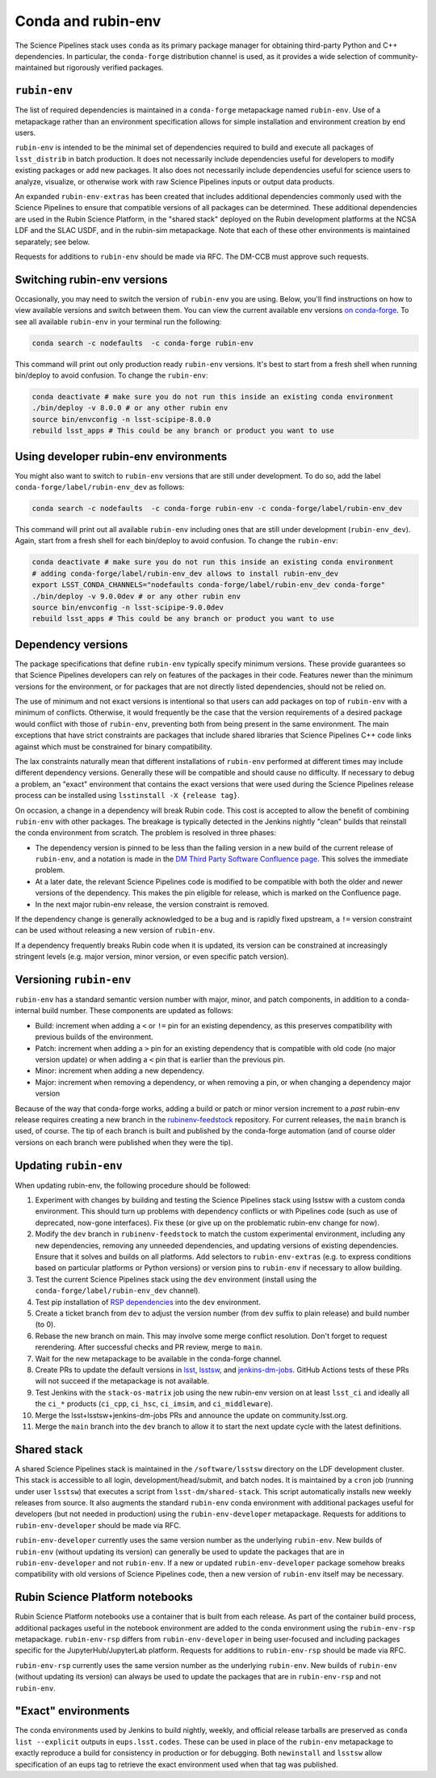 ===================
Conda and rubin-env
===================

The Science Pipelines stack uses ``conda`` as its primary package manager for obtaining third-party Python and C++ dependencies.
In particular, the ``conda-forge`` distribution channel is used, as it provides a wide selection of community-maintained but rigorously verified packages.

.. _rubin-env-metapackage:

``rubin-env``
-------------

The list of required dependencies is maintained in a ``conda-forge`` metapackage named ``rubin-env``.
Use of a metapackage rather than an environment specification allows for simple installation and environment creation by end users.

``rubin-env`` is intended to be the minimal set of dependencies required to build and execute all packages of ``lsst_distrib`` in batch production.
It does not necessarily include dependencies useful for developers to modify existing packages or add new packages.
It also does not necessarily include dependencies useful for science users to analyze, visualize, or otherwise work with raw Science Pipelines inputs or output data products.

An expanded ``rubin-env-extras`` has been created that includes additional dependencies commonly used with the Science Pipelines to ensure that compatible versions of all packages can be determined.
These additional dependencies are used in the Rubin Science Platform, in the "shared stack" deployed on the Rubin development platforms at the NCSA LDF and the SLAC USDF, and in the rubin-sim metapackage.
Note that each of these other environments is maintained separately; see below.

Requests for additions to ``rubin-env`` should be made via RFC.
The DM-CCB must approve such requests.

.. _rubin-env-switching-versions:

Switching rubin-env versions
----------------------------

Occasionally, you may need to switch the version of ``rubin-env`` you are using.
Below, you'll find instructions on how to view available versions and switch between them.
You can view the current available env versions `on conda-forge <https://anaconda.org/conda-forge/rubin-env/files>`__.
To see all available ``rubin-env`` in your terminal run the following:

.. code-block:: bash

   conda search -c nodefaults  -c conda-forge rubin-env

This command will print out only production ready ``rubin-env`` versions.
It's best to start from a fresh shell when running bin/deploy to avoid confusion.
To change the ``rubin-env``:

.. code-block:: bash

   conda deactivate # make sure you do not run this inside an existing conda environment
   ./bin/deploy -v 8.0.0 # or any other rubin env
   source bin/envconfig -n lsst-scipipe-8.0.0
   rebuild lsst_apps # This could be any branch or product you want to use


.. _rubin-env-dev-switching-versions:

Using developer rubin-env environments
--------------------------------------

You might also want to switch to ``rubin-env`` versions that are still under development.
To do so, add the label ``conda-forge/label/rubin-env_dev`` as follows:

.. code-block:: bash

   conda search -c nodefaults  -c conda-forge rubin-env -c conda-forge/label/rubin-env_dev

This command will print out all available ``rubin-env`` including ones that are still under development (``rubin-env_dev``).
Again, start from a fresh shell for each bin/deploy to avoid confusion.
To change the ``rubin-env``:

.. code-block:: bash

   conda deactivate # make sure you do not run this inside an existing conda environment
   # adding conda-forge/label/rubin-env_dev allows to install rubin-env_dev
   export LSST_CONDA_CHANNELS="nodefaults conda-forge/label/rubin-env_dev conda-forge"
   ./bin/deploy -v 9.0.0dev # or any other rubin env
   source bin/envconfig -n lsst-scipipe-9.0.0dev
   rebuild lsst_apps # This could be any branch or product you want to use

.. _rubin-env-dependency-versioning:

Dependency versions
-------------------

The package specifications that define ``rubin-env`` typically specify minimum versions.
These provide guarantees so that Science Pipelines developers can rely on features of the packages in their code.
Features newer than the minimum versions for the environment, or for packages that are not directly listed dependencies, should not be relied on.

The use of minimum and not exact versions is intentional so that users can add packages on top of ``rubin-env`` with a minimum of conflicts.
Otherwise, it would frequently be the case that the version requirements of a desired package would conflict with those of ``rubin-env``, preventing both from being present in the same environment.
The main exceptions that have strict constraints are packages that include shared libraries that Science Pipelines C++ code links against which must be constrained for binary compatibility.

The lax constraints naturally mean that different installations of ``rubin-env`` performed at different times may include different dependency versions.
Generally these will be compatible and should cause no difficulty.
If necessary to debug a problem, an "exact" environment that contains the exact versions that were used during the Science Pipelines release process can be installed using ``lsstinstall -X {release tag}``.

On occasion, a change in a dependency will break Rubin code.
This cost is accepted to allow the benefit of combining ``rubin-env`` with other packages.
The breakage is typically detected in the Jenkins nightly "clean" builds that reinstall the conda environment from scratch.
The problem is resolved in three phases:

- The dependency version is pinned to be less than the failing version in a new build of the current release of ``rubin-env``, and a notation is made in the `DM Third Party Software Confluence page <https://confluence.lsstcorp.org/display/DM/DM+Third+Party+Software>`__.  This solves the immediate problem.
- At a later date, the relevant Science Pipelines code is modified to be compatible with both the older and newer versions of the dependency.  This makes the pin eligible for release, which is marked on the Confluence page.
- In the next major rubin-env release, the version constraint is removed.

If the dependency change is generally acknowledged to be a bug and is rapidly fixed upstream, a ``!=`` version constraint can be used without releasing a new version of ``rubin-env``.

If a dependency frequently breaks Rubin code when it is updated, its version can be constrained at increasingly stringent levels (e.g. major version, minor version, or even specific patch version).

.. _rubin-env-versioning:

Versioning ``rubin-env``
------------------------

``rubin-env`` has a standard semantic version number with major, minor, and patch components, in addition to a conda-internal build number.
These components are updated as follows:

* Build: increment when adding a ``<`` or ``!=`` pin for an existing dependency, as this preserves compatibility with previous builds of the environment.
* Patch: increment when adding a ``>`` pin for an existing dependency that is compatible with old code (no major version update) or when adding a ``<`` pin that is earlier than the previous pin.
* Minor: increment when adding a new dependency.
* Major: increment when removing a dependency, or when removing a pin, or when changing a dependency major version

Because of the way that conda-forge works, adding a build or patch or minor version increment to a *past* rubin-env release requires creating a new branch in the `rubinenv-feedstock <https://github.com/conda-forge/rubinenv-feedstock/>`__ repository.
For current releases, the ``main`` branch is used, of course.
The tip of each branch is built and published by the conda-forge automation (and of course older versions on each branch were published when they were the tip).

.. _rubin-env-updating:

Updating ``rubin-env``
----------------------

When updating rubin-env, the following procedure should be followed:

#. Experiment with changes by building and testing the Science Pipelines stack using lsstsw with a custom conda environment.
   This should turn up problems with dependency conflicts or with Pipelines code (such as use of deprecated, now-gone interfaces).
   Fix these (or give up on the problematic rubin-env change for now).
#. Modify the ``dev`` branch in ``rubinenv-feedstock`` to match the custom experimental environment, including any new dependencies, removing any unneeded dependencies, and updating versions of existing dependencies.
   Ensure that it solves and builds on all platforms.
   Add selectors to ``rubin-env-extras`` (e.g. to express conditions based on particular platforms or Python versions) or version pins to ``rubin-env`` if necessary to allow building.
#. Test the current Science Pipelines stack using the ``dev`` environment (install using the ``conda-forge/label/rubin-env_dev`` channel).
#. Test pip installation of `RSP dependencies <https://github.com/lsst-sqre/sciplat-lab/blob/main/stage3-py.sh>`__ into the ``dev`` environment.
#. Create a ticket branch from ``dev`` to adjust the version number (from ``dev`` suffix to plain release) and build number (to 0).
#. Rebase the new branch on main.
   This may involve some merge conflict resolution.
   Don't forget to request rerendering.
   After successful checks and PR review, merge to ``main``.
#. Wait for the new metapackage to be available in the conda-forge channel.
#. Create PRs to update the default versions in `lsst <https://github.com/lsst/lsst/blob/main/scripts/newinstall.sh>`__, `lsstsw <https://github.com/lsst/lsstsw/blob/main/etc/settings.cfg.sh>`__, and `jenkins-dm-jobs <https://github.com/lsst-dm/jenkins-dm-jobs/blob/main/etc/scipipe/build_matrix.yaml>`__.
   GitHub Actions tests of these PRs will not succeed if the metapackage is not available.
#. Test Jenkins with the ``stack-os-matrix`` job using the new rubin-env version on at least ``lsst_ci`` and ideally all the ``ci_*`` products (``ci_cpp``, ``ci_hsc``, ``ci_imsim``, and ``ci_middleware``).
#. Merge the lsst+lsstsw+jenkins-dm-jobs PRs and announce the update on community.lsst.org.
#. Merge the ``main`` branch into the ``dev`` branch to allow it to start the next update cycle with the latest definitions.

.. _conda-shared-stack:

Shared stack
------------

A shared Science Pipelines stack is maintained in the ``/software/lsstsw`` directory on the LDF development cluster.
This stack is accessible to all login, development/head/submit, and batch nodes.
It is maintained by a ``cron`` job (running under user ``lsstsw``) that executes a script from ``lsst-dm/shared-stack``.
This script automatically installs new weekly releases from source.
It also augments the standard ``rubin-env`` conda environment with additional packages useful for developers (but not needed in production) using the ``rubin-env-developer`` metapackage.
Requests for additions to ``rubin-env-developer`` should be made via RFC.

``rubin-env-developer`` currently uses the same version number as the underlying ``rubin-env``.
New builds of ``rubin-env`` (without updating its version) can generally be used to update the packages that are in ``rubin-env-developer`` and not ``rubin-env``.
If a new or updated ``rubin-env-developer`` package somehow breaks compatibility with old versions of Science Pipelines code, then a new version of ``rubin-env`` itself may be necessary.

.. _conda-rsp-notebooks:

Rubin Science Platform notebooks
--------------------------------

Rubin Science Platform notebooks use a container that is built from each release.
As part of the container build process, additional packages useful in the notebook environment are added to the conda environment using the ``rubin-env-rsp`` metapackage.
``rubin-env-rsp`` differs from ``rubin-env-developer`` in being user-focused and including packages specific for the JupyterHub/JupyterLab platform.
Requests for additions to ``rubin-env-rsp`` should be made via RFC.

``rubin-env-rsp`` currently uses the same version number as the underlying ``rubin-env``.
New builds of ``rubin-env`` (without updating its version) can always be used to update the packages that are in ``rubin-env-rsp`` and not ``rubin-env``.

.. _conda-exact-environments:

"Exact" environments
--------------------

The conda environments used by Jenkins to build nightly, weekly, and official release tarballs are preserved as ``conda list --explicit`` outputs in ``eups.lsst.codes``.
These can be used in place of the ``rubin-env`` metapackage to exactly reproduce a build for consistency in production or for debugging.
Both ``newinstall`` and ``lsstsw`` allow specification of an eups tag to retrieve the exact environment used when that tag was published.
